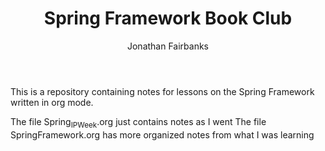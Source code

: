 #+TITLE: Spring Framework Book Club
#+DESCRIPTION: Innovation week for July 2021
#+AUTHOR: Jonathan Fairbanks

This is a repository containing notes for lessons on the Spring Framework written in org mode.

The file Spring_IP_Week.org just contains notes as I went
The file SpringFramework.org has more organized notes from what I was learning
